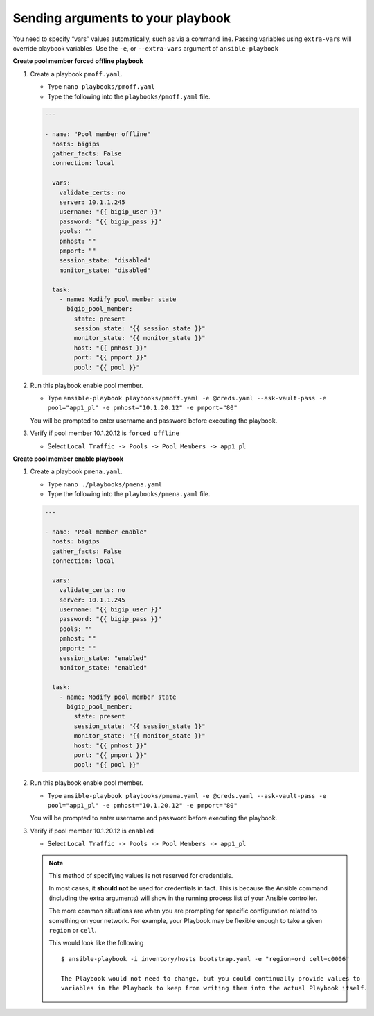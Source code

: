 Sending arguments to your playbook
==================================

You need to specify “vars” values automatically, such as via a command line.
Passing variables using ``extra-vars`` will override playbook variables.
Use the ``-e``, or ``--extra-vars`` argument of ``ansible-playbook``


**Create pool member forced offline playbook**

#. Create a playbook ``pmoff.yaml``.

   - Type ``nano playbooks/pmoff.yaml``
   - Type the following into the ``playbooks/pmoff.yaml`` file.


   .. code::

    ---

    - name: "Pool member offline"
      hosts: bigips
      gather_facts: False
      connection: local

      vars:
        validate_certs: no
        server: 10.1.1.245
        username: "{{ bigip_user }}"
        password: "{{ bigip_pass }}"
        pools: ""
        pmhost: ""
        pmport: ""
        session_state: "disabled"
        monitor_state: "disabled"

      task:
        - name: Modify pool member state
          bigip_pool_member:
            state: present
            session_state: "{{ session_state }}"
            monitor_state: "{{ monitor_state }}"
            host: "{{ pmhost }}"
            port: "{{ pmport }}"
            pool: "{{ pool }}"

#. Run this playbook enable pool member.

   - Type ``ansible-playbook playbooks/pmoff.yaml -e @creds.yaml --ask-vault-pass -e pool="app1_pl" -e pmhost="10.1.20.12" -e pmport="80"``

   You will be prompted to enter username and password before executing the
   playbook.

#. Verify if pool member 10.1.20.12 is ``forced offline``

   - Select ``Local Traffic -> Pools -> Pool Members -> app1_pl``

**Create pool member enable playbook**

#. Create a playbook ``pmena.yaml``.

   - Type ``nano ./playbooks/pmena.yaml``
   - Type the following into the ``playbooks/pmena.yaml`` file.


   .. code::

    ---

    - name: "Pool member enable"
      hosts: bigips
      gather_facts: False
      connection: local

      vars:
        validate_certs: no
        server: 10.1.1.245
        username: "{{ bigip_user }}"
        password: "{{ bigip_pass }}"
        pools: ""
        pmhost: ""
        pmport: ""
        session_state: "enabled"
        monitor_state: "enabled"

      task:
        - name: Modify pool member state
          bigip_pool_member:
            state: present
            session_state: "{{ session_state }}"
            monitor_state: "{{ monitor_state }}"
            host: "{{ pmhost }}"
            port: "{{ pmport }}"
            pool: "{{ pool }}"

#. Run this playbook enable pool member.

   - Type ``ansible-playbook playbooks/pmena.yaml -e @creds.yaml --ask-vault-pass -e pool="app1_pl" -e pmhost="10.1.20.12" -e pmport="80"``

   You will be prompted to enter username and password before executing the
   playbook.

#. Verify if pool member 10.1.20.12 is ``enabled``

   - Select ``Local Traffic -> Pools -> Pool Members -> app1_pl``

   .. NOTE::

     This method of specifying values is not reserved for credentials.

     In most cases, it **should not** be used for credentials in fact. This is
     because the Ansible command (including the extra arguments) will show in
     the running process list of your Ansible controller.

     The more common situations are when you are prompting for specific configuration
     related to something on your network. For example, your Playbook may be flexible
     enough to take a given ``region`` or ``cell``.

     This would look like the following

     ::

      $ ansible-playbook -i inventory/hosts bootstrap.yaml -e "region=ord cell=c0006"

      The Playbook would not need to change, but you could continually provide values to
      variables in the Playbook to keep from writing them into the actual Playbook itself.

